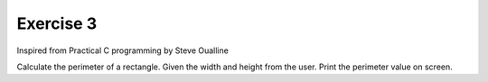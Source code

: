 #############
Exercise 3
#############

Inspired from Practical C programming by Steve Oualline

Calculate the perimeter of a rectangle.
Given the width and height from the user.
Print the perimeter value on screen.

